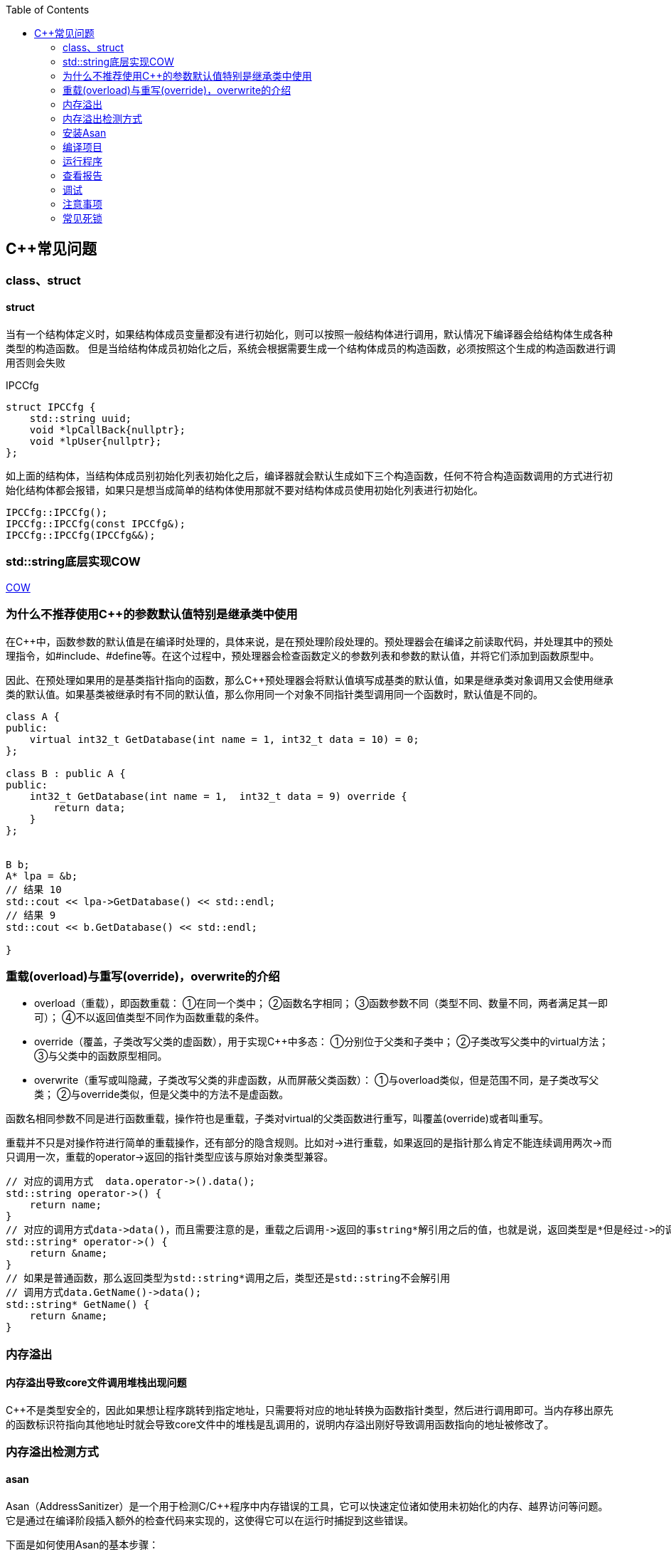 
:toc:

:icons: font

// 保证所有的目录层级都可以正常显示图片
:path: C++知识点总结/
:imagesdir: ../image/
:srcdir: ../src


// 只有book调用的时候才会走到这里
ifdef::rootpath[]
:imagesdir: {rootpath}{path}{imagesdir}
:srcdir: {rootpath}../src/
endif::rootpath[]

ifndef::rootpath[]
:rootpath: ../
:srcdir: {rootpath}{path}../src/
endif::rootpath[]

== C++常见问题


=== class、struct


==== struct

当有一个结构体定义时，如果结构体成员变量都没有进行初始化，则可以按照一般结构体进行调用，默认情况下编译器会给结构体生成各种类型的构造函数。
但是当给结构体成员初始化之后，系统会根据需要生成一个结构体成员的构造函数，必须按照这个生成的构造函数进行调用否则会失败

[source, cpp]
.IPCCfg
----
struct IPCCfg {
    std::string uuid;
    void *lpCallBack{nullptr};
    void *lpUser{nullptr};
};
----

如上面的结构体，当结构体成员别初始化列表初始化之后，编译器就会默认生成如下三个构造函数，任何不符合构造函数调用的方式进行初始化结构体都会报错，如果只是想当成简单的结构体使用那就不要对结构体成员使用初始化列表进行初始化。
[source, cpp]
----
IPCCfg::IPCCfg();
IPCCfg::IPCCfg(const IPCCfg&);
IPCCfg::IPCCfg(IPCCfg&&);
----





=== std::string底层实现COW



https://www.ccppcoding.com/archives/1201[COW]



=== 为什么不推荐使用C++的参数默认值特别是继承类中使用

在C++中，函数参数的默认值是在编译时处理的，具体来说，是在预处理阶段处理的。预处理器会在编译之前读取代码，并处理其中的预处理指令，如#include、#define等。在这个过程中，预处理器会检查函数定义的参数列表和参数的默认值，并将它们添加到函数原型中。

因此、在预处理如果用的是基类指针指向的函数，那么C++预处理器会将默认值填写成基类的默认值，如果是继承类对象调用又会使用继承类的默认值。如果基类被继承时有不同的默认值，那么你用同一个对象不同指针类型调用同一个函数时，默认值是不同的。

[source, cpp]
----

class A {
public:
    virtual int32_t GetDatabase(int name = 1, int32_t data = 10) = 0;
};

class B : public A {
public:
    int32_t GetDatabase(int name = 1,  int32_t data = 9) override {
        return data;
    }
};


B b;
A* lpa = &b;
// 结果 10
std::cout << lpa->GetDatabase() << std::endl;
// 结果 9
std::cout << b.GetDatabase() << std::endl;

}

----


=== 重载(overload)与重写(override)，overwrite的介绍
- overload（重载），即函数重载：
①在同一个类中；
②函数名字相同；
③函数参数不同（类型不同、数量不同，两者满足其一即可）；
④不以返回值类型不同作为函数重载的条件。
- override（覆盖，子类改写父类的虚函数），用于实现C++中多态：
①分别位于父类和子类中；
②子类改写父类中的virtual方法；
③与父类中的函数原型相同。
- overwrite（重写或叫隐藏，子类改写父类的非虚函数，从而屏蔽父类函数）：
①与overload类似，但是范围不同，是子类改写父类；
②与override类似，但是父类中的方法不是虚函数。

函数名相同参数不同是进行函数重载，操作符也是重载，子类对virtual的父类函数进行重写，叫覆盖(override)或者叫重写。

重载并不只是对操作符进行简单的重载操作，还有部分的隐含规则。比如对->进行重载，如果返回的是指针那么肯定不能连续调用两次->而只调用一次，重载的operator->返回的指针类型应该与原始对象类型兼容。

[source, cpp]
----
// 对应的调用方式  data.operator->().data();
std::string operator->() {
    return name;
}
// 对应的调用方式data->data()，而且需要注意的是，重载之后调用->返回的事string*解引用之后的值，也就是说，返回类型是*但是经过->的调用返回的实际是std::string类型的数据，会自动解引用
std::string* operator->() {
    return &name;
}
// 如果是普通函数，那么返回类型为std::string*调用之后，类型还是std::string不会解引用
// 调用方式data.GetName()->data();
std::string* GetName() {
    return &name;
}
----


=== 内存溢出

==== 内存溢出导致core文件调用堆栈出现问题

C++不是类型安全的，因此如果想让程序跳转到指定地址，只需要将对应的地址转换为函数指针类型，然后进行调用即可。当内存移出原先的函数标识符指向其他地址时就会导致core文件中的堆栈是乱调用的，说明内存溢出刚好导致调用函数指向的地址被修改了。





=== 内存溢出检测方式

====  asan

Asan（AddressSanitizer）是一个用于检测C/C++程序中内存错误的工具，它可以快速定位诸如使用未初始化的内存、越界访问等问题。它是通过在编译阶段插入额外的检查代码来实现的，这使得它可以在运行时捕捉到这些错误。

下面是如何使用Asan的基本步骤：

### 安装Asan
首先确保你的系统上已经安装了支持Asan的编译器（如GCC或Clang）。对于Ubuntu系统，可以使用如下命令来安装Clang和Asan：

```bash
sudo apt-get install clang llvm libc++-dev libc++abi-dev
```

### 编译项目
使用支持Asan的编译器来编译你的项目。通常，这意味着要添加`-fsanitize=address`标志来启用Asan。例如，如果你正在使用g++编译器，可以这样编译你的程序：

```bash
g++ -g -fsanitize=address -o myprogram myprogram.cpp
```

对于CMake项目，可以添加以下选项：

```cmake
set(CMAKE_CXX_FLAGS "${CMAKE_CXX_FLAGS} -fsanitize=address")
```

### 运行程序
编译完成后，你可以直接运行带有Asan的可执行文件。Asan会在运行时报告任何检测到的内存错误。例如：

```bash
./myprogram
```

如果程序中有内存错误，Asan会输出详细的错误信息，并指出错误发生的源码位置。

### 查看报告
Asan会输出一些有关内存问题的日志信息到标准错误输出(stderr)。如果需要更详细的报告或者想要控制Asan的行为，可以通过环境变量来配置，例如：

```bash
ASAN_OPTIONS=detect_leaks=0 ./myprogram
```

这个命令会关闭Asan对内存泄漏的检测。

### 调试
根据Asan提供的错误信息，你可以使用调试器（如GDB）来进一步分析问题所在。由于Asan提供了符号化后的堆栈跟踪，这将有助于找到问题的根本原因。

### 注意事项
- 使用Asan编译的程序会有一定的性能损失，因为Asan需要在运行时进行额外的检查。
- Asan主要用于开发阶段查找错误，在生产环境中通常不会使用。

以上就是使用Asan的基本方法，希望对你有所帮助！如果有具体的问题或者更详细的需求，请随时提问。



=== 常见死锁

1. AB锁
2. 当一个对象使用预热，或者队列缓存释放之后实际没有删除对象的情况，或者高并发场景下一个含有锁的对象加锁之后释放掉对象，锁没有释放，并且在另外一个地方尝试加锁(踩栈但是没有崩溃)的情况下，也会出现死锁

==== 排查死锁



1. 查看堆栈看那些锁在被等待，使用了锁但是没有等待的线程就是拿到锁但是不丢掉锁的线程
2. 直接找到一直等待的锁，`p mutex` , 查看是哪个线程持有该锁

输出可能类似于：

[source, cpp]
----
$1 = {__data = {__lock = 2, __count = 0, __owner = 12345, __nusers = 1, __kind = 0, __spins = 0, __elision = 0, __list = {__prev = 0x0, __next = 0x0}}}
----

在这个例子中，__owner 字段表示持有锁的线程 ID。你可以将这个线程 ID 与 info threads 命令的输出进行对比，找到对应的线程。







